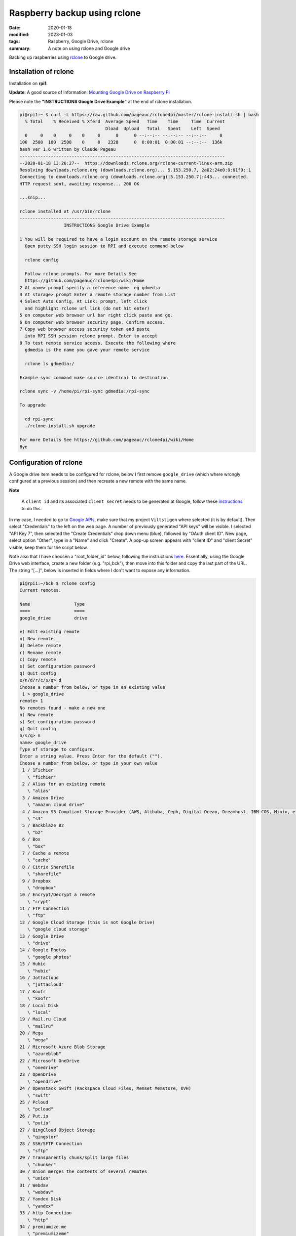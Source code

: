Raspberry backup using rclone
*****************************

:date: 2020-01-18
:modified: 2023-01-03
:tags: Raspberry, Google Drive, rclone
:summary: A note on using rclone and Google drive

Backing up raspberries using `rclone <https://rclone.org/drive/>`_ to Google drive.

Installation of rclone
======================
Installation on **rpi1**.

**Update**: A good source of information: `Mounting Google Drive on Raspberry Pi <https://medium.com/@artur.klauser/mounting-google-drive-on-raspberry-pi-dd15193d8138>`_

Please note the **"INSTRUCTIONS Google Drive Example"** at the end of rclone installation.

.. code-block:: bash

    pi@rpi1:~ $ curl -L https://raw.github.com/pageauc/rclone4pi/master/rclone-install.sh | bash
      % Total    % Received % Xferd  Average Speed   Time    Time     Time  Current
                                     Dload  Upload   Total   Spent    Left  Speed
      0     0    0     0    0     0      0      0 --:--:-- --:--:-- --:--:--     0
    100  2508  100  2508    0     0   2328      0  0:00:01  0:00:01 --:--:--  136k
    bash ver 1.6 written by Claude Pageau
    -------------------------------------------------------------------------------
    --2020-01-18 13:20:27--  https://downloads.rclone.org/rclone-current-linux-arm.zip
    Resolving downloads.rclone.org (downloads.rclone.org)... 5.153.250.7, 2a02:24e0:8:61f9::1
    Connecting to downloads.rclone.org (downloads.rclone.org)|5.153.250.7|:443... connected.
    HTTP request sent, awaiting response... 200 OK

    ...snip...

    rclone installed at /usr/bin/rclone
    -------------------------------------------------------------------------------
                     INSTRUCTIONS Google Drive Example

    1 You will be required to have a login account on the remote storage service
      Open putty SSH login session to RPI and execute command below

      rclone config

      Follow rclone prompts. For more Details See
      https://github.com/pageauc/rclone4pi/wiki/Home
    2 At name> prompt specify a reference name  eg gdmedia
    3 At storage> prompt Enter a remote storage number from List
    4 Select Auto Config, At Link: prompt, left click
      and highlight rclone url link (do not hit enter)
    5 on computer web browser url bar right click paste and go.
    6 On computer web browser security page, Confirm access.
    7 Copy web browser access security token and paste
      into RPI SSH session rclone prompt. Enter to accept
    8 To test remote service access. Execute the following where
      gdmedia is the name you gave your remote service

      rclone ls gdmedia:/

    Example sync command make source identical to destination

    rclone sync -v /home/pi/rpi-sync gdmedia:/rpi-sync

    To upgrade

      cd rpi-sync
      ./rclone-install.sh upgrade

    For more Details See https://github.com/pageauc/rclone4pi/wiki/Home
    Bye

Configuration of rclone
=======================
A Google drive item needs to be configured for rclone, below I first remove ``google_drive`` (which where wrongly
configured at a previous session) and then recreate a new remote with the same name.

**Note**

    A ``client id`` and its associated ``client secret`` needs to be generated at Google, follow these
    `instructions <https://rclone.org/drive/#making-your-own-client-id>`_ to do this.

In my case, I needed to go to `Google APIs <https://console.developers.google.com/>`_, make sure that my project
``Viltstigen`` where selected (it is by default). Then select "Credentials" to the left on the web page. A number of
previously generated "API keys" will be visible. I selected "API Key 7", then selected the "Create Credentials" drop
down menu (blue), followed by "OAuth client ID". New page, select option "Other", type in a "Name" and click "Create".
A pop-up screen appears with "client ID" and "client Secret" visible, keep them for the script below.

Note also that I have choosen a "root_folder_id" below, following the instructions
`here <https://rclone.org/drive/#root-folder-id>`_. Essentially, using the Google Drive web interface, create a new
folder (e.g. "rpi_bck"), then move into this folder and copy the last part of the URL.
The string "[...]", below is inserted in fields where I don't want to expose any information.

.. code-block:: bash

    pi@rpi1:~/bck $ rclone config
    Current remotes:

    Name                 Type
    ====                 ====
    google_drive         drive

    e) Edit existing remote
    n) New remote
    d) Delete remote
    r) Rename remote
    c) Copy remote
    s) Set configuration password
    q) Quit config
    e/n/d/r/c/s/q> d
    Choose a number from below, or type in an existing value
     1 > google_drive
    remote> 1
    No remotes found - make a new one
    n) New remote
    s) Set configuration password
    q) Quit config
    n/s/q> n
    name> google_drive
    Type of storage to configure.
    Enter a string value. Press Enter for the default ("").
    Choose a number from below, or type in your own value
     1 / 1Fichier
       \ "fichier"
     2 / Alias for an existing remote
       \ "alias"
     3 / Amazon Drive
       \ "amazon cloud drive"
     4 / Amazon S3 Compliant Storage Provider (AWS, Alibaba, Ceph, Digital Ocean, Dreamhost, IBM COS, Minio, etc)
       \ "s3"
     5 / Backblaze B2
       \ "b2"
     6 / Box
       \ "box"
     7 / Cache a remote
       \ "cache"
     8 / Citrix Sharefile
       \ "sharefile"
     9 / Dropbox
       \ "dropbox"
    10 / Encrypt/Decrypt a remote
       \ "crypt"
    11 / FTP Connection
       \ "ftp"
    12 / Google Cloud Storage (this is not Google Drive)
       \ "google cloud storage"
    13 / Google Drive
       \ "drive"
    14 / Google Photos
       \ "google photos"
    15 / Hubic
       \ "hubic"
    16 / JottaCloud
       \ "jottacloud"
    17 / Koofr
       \ "koofr"
    18 / Local Disk
       \ "local"
    19 / Mail.ru Cloud
       \ "mailru"
    20 / Mega
       \ "mega"
    21 / Microsoft Azure Blob Storage
       \ "azureblob"
    22 / Microsoft OneDrive
       \ "onedrive"
    23 / OpenDrive
       \ "opendrive"
    24 / Openstack Swift (Rackspace Cloud Files, Memset Memstore, OVH)
       \ "swift"
    25 / Pcloud
       \ "pcloud"
    26 / Put.io
       \ "putio"
    27 / QingCloud Object Storage
       \ "qingstor"
    28 / SSH/SFTP Connection
       \ "sftp"
    29 / Transparently chunk/split large files
       \ "chunker"
    30 / Union merges the contents of several remotes
       \ "union"
    31 / Webdav
       \ "webdav"
    32 / Yandex Disk
       \ "yandex"
    33 / http Connection
       \ "http"
    34 / premiumize.me
       \ "premiumizeme"
    Storage> 13
    ** See help for drive backend at: https://rclone.org/drive/ **

    Google Application Client Id
    Setting your own is recommended.
    See https://rclone.org/drive/#making-your-own-client-id for how to create your own.
    If you leave this blank, it will use an internal key which is low performance.
    Enter a string value. Press Enter for the default ("").
    client_id> [...]
    Google Application Client Secret
    Setting your own is recommended.
    Enter a string value. Press Enter for the default ("").
    client_secret> [...]
    Scope that rclone should use when requesting access from drive.
    Enter a string value. Press Enter for the default ("").
    Choose a number from below, or type in your own value
     1 / Full access all files, excluding Application Data Folder.
       \ "drive"
     2 / Read-only access to file metadata and file contents.
       \ "drive.readonly"
       / Access to files created by rclone only.
     3 | These are visible in the drive website.
       | File authorization is revoked when the user deauthorizes the app.
       \ "drive.file"
       / Allows read and write access to the Application Data folder.
     4 | This is not visible in the drive website.
       \ "drive.appfolder"
       / Allows read-only access to file metadata but
     5 | does not allow any access to read or download file content.
       \ "drive.metadata.readonly"
    scope> 3
    ID of the root folder
    Leave blank normally.

    Fill in to access "Computers" folders (see docs), or for rclone to use
    a non root folder as its starting point.

    Note that if this is blank, the first time rclone runs it will fill it
    in with the ID of the root folder.

    Enter a string value. Press Enter for the default ("").
    root_folder_id> [...]
    Service Account Credentials JSON file path
    Leave blank normally.
    Needed only if you want use SA instead of interactive login.
    Enter a string value. Press Enter for the default ("").
    service_account_file>
    Edit advanced config? (y/n)
    y) Yes
    n) No
    y/n> n
    Remote config
    Use auto config?
     * Say Y if not sure
     * Say N if you are working on a remote or headless machine
    y) Yes
    n) No
    y/n> n
    If your browser doesn't open automatically go to the following link: [...]
    Log in and authorize rclone for access
    Enter verification code> [...]
    Configure this as a team drive?
    y) Yes
    n) No
    y/n> n
    --------------------
    [google_drive]
    type = drive
    client_id = [...]
    client_secret = [...]
    scope = drive.file
    root_folder_id = [...]
    token = {"access_token":"[...]","token_type":"Bearer","refresh_token":"[...]","expiry":"2020-01-18T17:09:31.820516378+01:00"}
    --------------------
    y) Yes this is OK
    e) Edit this remote
    d) Delete this remote
    y/e/d> y
    Current remotes:

    Name                 Type
    ====                 ====
    google_drive         drive

    e) Edit existing remote
    n) New remote
    d) Delete remote
    r) Rename remote
    c) Copy remote
    s) Set configuration password
    q) Quit config
    e/n/d/r/c/s/q> q

Now try rclone by copying a file (e.g. "backup.log") to "google_drive" and create a new folder "rpi1". Then list
content in "google_drive", folder "rpi" to verify that the file is there. Finally list folders visible in "google_drive".

.. code-block:: bash

    pi@rpi1:~/bck $ rclone copy backup.log google_drive:rpi1
    pi@rpi1:~/bck $ rclone ls google_drive:rpi1
      1104214 backup.log
    pi@rpi1:~/bck $ rclone lsd google_drive:
              -1 2020-01-18 16:10:44        -1 rpi1

Backup
======
Now ``rclone`` can be used to backup files to Google Drive.

rpi1 backup
-----------
**rpi1** have an additional USB memory installed. Production data is stored in Mongo database.

Plug the USB memory into a USB port and it should be automatically mounted by the raspberry on ``/dev/sda*``,
for example ``/dev/sda1``.

To check availability do

.. code-block:: bash

    $ sudo lsblk -f

    NAME        FSTYPE LABEL    UUID                                 MOUNTPOINT
    sda
    └─sda1      vfat            8F3F-8E75                            /media/pi/8F3F-8E75
    mmcblk0
    ├─mmcblk0p1 vfat   RECOVERY 6363-3634
    ├─mmcblk0p2
    ├─mmcblk0p5 ext4   SETTINGS 444485b7-f8cb-4f4c-8b9a-6fedf94efed1 /media/pi/SETTINGS
    ├─mmcblk0p6 vfat   boot     0181-4B93                            /boot
    └─mmcblk0p7 ext4   root     65b49769-3b56-43b9-b037-bf4a8da3a41a /

Note the mount point for the USB memory stick ``/media/pi/8F3F-8E75``, make a softlink for more convenient access,
for example ``$ ln -s /media/pi/8F3F-8E75/ /home/pi/bck/``.

If needed format the USB memory stick through ``$ sudo mkfs.vfat /dev/sda1 -n untitled``.
If the mkfs.vfat command is not available install "dosfstools" first through ``$ sudo apt-get install dosfstools``.

Now add the following content into a file named backup.sh:

.. code-block:: bash

    #!/usr/bin/env bash
    #
    # Daily backup from /etc/crontab
    #
    # Adopted from <https://help.ubuntu.com/lts/serverguide/backup-shellscripts.html>
    # and <http://www.tldp.org/LDP/solrhe/Securing-  Optimizing-Linux-RH-Edition-v1.3/chap29sec306.html>
    #
    # To list: tar -tzvf /home/pi/bck/host-Monday.tgz
    # To restore: tar -xzvf /home/pi/bck/host-Monday.tgz -C /tmp etc/hosts (restore /etc/hosts file to /etc/tmp/hosts)
    # Notice the leading "/" is left off the path of the file to restore.
    # To restore all (overwrites everything):
    #   cd
    #   sudo tar -xzvf /home/pi/bck/host-Monday.tgz

    # What to backup
    backup_files="/home/pi/.ssh /home/pi/app"

    # Where to backup to.
    # Note, this is a softlinked directory to /media/pi/8F3F-8E75/bck which resides on a separate USB  flash memory
    dest="/home/pi/bck"

    # Create archive filename.
    day=$(date +%A)
    hostname=$(hostname -s)
    archive_file="$hostname-$day.tgz"

    # Print start status message.
    echo "-----"
    echo "Backing up $backup_files to $dest/$archive_file"
    date
    echo

    # Backup the files using tar.
    tar czf $dest/$archive_file $backup_files

    # Print end status message.
    echo
    echo "Backup finished"
    date

    # Long listing of files in $dest to check file sizes.
    ls -lh $dest/
    echo "-----"

Then do ``$ chmod a+x backup.sh``, the script is executed through user crontab (not /etc/crontab) by inserting this line

.. code-block:: bash

    00 2    * * *   sh /home/pi/rpi1/app/RPiscripts/backup.sh >> /home/pi/bck/backup.log 2>&1

Thus, by 2:00am the script is executed. Note that the folder ``home/pi/app`` is included although no production data
is there. I then upload to Google Drive by this line in the same crontab at 4:00am.

.. code-block:: bash

    00 4    * * *   rclone sync /home/pi/bck/ google_drive:rpi1

rpi3 backup
-----------
For **rpi3** I have 2 files that is of "production type", ie generated by a program. These are synched to Google Drive
once per hour from crontab entries

.. code-block:: bash

    0 * * * * rclone sync /home/pi/app/spots/radar/spots_stats.json google_drive:spots
    0 * * * * rclone sync /home/pi/app/spots/radar/spots_stats.json.1 google_drive:spots

**Note**

    When google_drive is setup when installing rclone on **rpi3**, the root is different compared to **rpi1**.
    For **rpi3** it points to ``rpi_bck/rpi3`` on Google Drive, while for **rpi1** it points to ```rpi_bck``.
    Thus, for **rpi1** an additional suffix is needed to store files at ``rpi_bck/rpi1`` by using ``google_drive:rpi1``
    in rclone commands on **rpi1** compared to **rpi3**.
